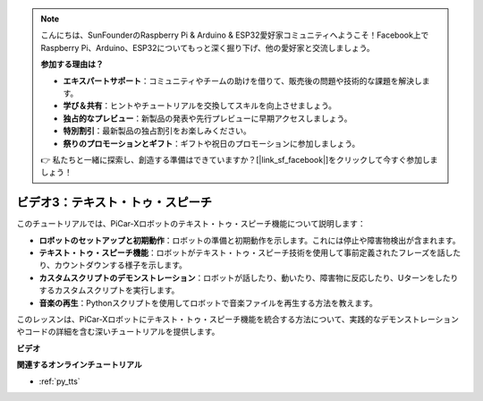 .. note::

    こんにちは、SunFounderのRaspberry Pi & Arduino & ESP32愛好家コミュニティへようこそ！Facebook上でRaspberry Pi、Arduino、ESP32についてもっと深く掘り下げ、他の愛好家と交流しましょう。

    **参加する理由は？**

    - **エキスパートサポート**：コミュニティやチームの助けを借りて、販売後の問題や技術的な課題を解決します。
    - **学び＆共有**：ヒントやチュートリアルを交換してスキルを向上させましょう。
    - **独占的なプレビュー**：新製品の発表や先行プレビューに早期アクセスしましょう。
    - **特別割引**：最新製品の独占割引をお楽しみください。
    - **祭りのプロモーションとギフト**：ギフトや祝日のプロモーションに参加しましょう。

    👉 私たちと一緒に探索し、創造する準備はできていますか？[|link_sf_facebook|]をクリックして今すぐ参加しましょう！

ビデオ3：テキスト・トゥ・スピーチ
===================================

このチュートリアルでは、PiCar-Xロボットのテキスト・トゥ・スピーチ機能について説明します：

* **ロボットのセットアップと初期動作**：ロボットの準備と初期動作を示します。これには停止や障害物検出が含まれます。
* **テキスト・トゥ・スピーチ機能**：ロボットがテキスト・トゥ・スピーチ技術を使用して事前定義されたフレーズを話したり、カウントダウンする様子を示します。
* **カスタムスクリプトのデモンストレーション**：ロボットが話したり、動いたり、障害物に反応したり、Uターンをしたりするカスタムスクリプトを実行します。
* **音楽の再生**：Pythonスクリプトを使用してロボットで音楽ファイルを再生する方法を教えます。

このレッスンは、PiCar-Xロボットにテキスト・トゥ・スピーチ機能を統合する方法について、実践的なデモンストレーションやコードの詳細を含む深いチュートリアルを提供します。

**ビデオ**

.. raw:: html

    <iframe width="700" height="500" src="https://www.youtube.com/embed/w4hyhuV0LQs?si=MgiwG3Ii3lODZnOF" title="YouTube video player" frameborder="0" allow="accelerometer; autoplay; clipboard-write; encrypted-media; gyroscope; picture-in-picture; web-share" allowfullscreen></iframe>

**関連するオンラインチュートリアル**

* :ref:`py_tts`
